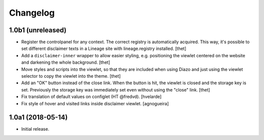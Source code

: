 Changelog
=========

1.0b1 (unreleased)
------------------

- Register the controlpanel for any context.
  The correct registry is automatically acquired.
  This way, it's possible to set different disclaimer texts in a Lineage site with lineage.registry installed.
  [thet]

- Add a ``disclaimer-inner`` wrapper to allow easier styling, e.g. positioning the viewlet centered on the website and darkening the whole background.
  [thet]

- Move styles and scripts into the viewlet, so that they are included when using Diazo and just using the viewlet selector to copy the viewlet into the theme.
  [thet]

- Add an "OK" button instead of the close link.
  When the button is hit, the viewlet is closed and the storage key is set.
  Previously the storage key was immediately set even without using the "close" link.
  [thet]

- Fix translation of default values on configlet (HT @fredvd).
  [hvelarde]

- Fix style of hover and visited links inside disclaimer viewlet.
  [agnogueira]


1.0a1 (2018-05-14)
------------------

- Initial release.
